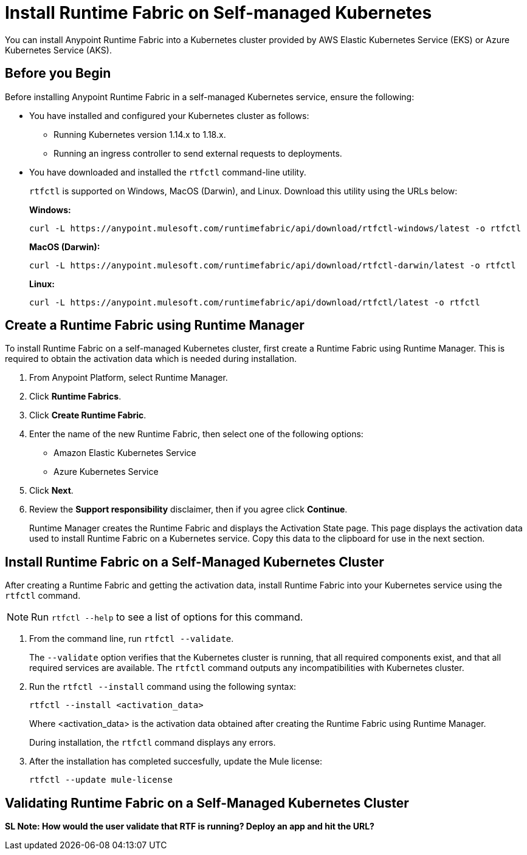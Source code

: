 = Install Runtime Fabric on Self-managed Kubernetes

You can install Anypoint Runtime Fabric into a Kubernetes cluster provided by AWS Elastic Kubernetes Service (EKS) or Azure Kubernetes Service (AKS). 

== Before you Begin

Before installing Anypoint Runtime Fabric in a self-managed Kubernetes service, ensure the following:

* You have installed and configured your Kubernetes cluster as follows:
+
- Running Kubernetes version 1.14.x to 1.18.x.
- Running an ingress controller to send external requests to deployments.
* You have downloaded and installed the `rtfctl` command-line utility.
+
`rtfctl` is supported on Windows, MacOS (Darwin), and Linux. Download this utility using the URLs below:
+
*Windows:*
+
----
curl -L https://anypoint.mulesoft.com/runtimefabric/api/download/rtfctl-windows/latest -o rtfctl
----
+
*MacOS (Darwin):*
+
----
curl -L https://anypoint.mulesoft.com/runtimefabric/api/download/rtfctl-darwin/latest -o rtfctl
----
+
*Linux:*
+
----
curl -L https://anypoint.mulesoft.com/runtimefabric/api/download/rtfctl/latest -o rtfctl
----

== Create a Runtime Fabric using Runtime Manager

To install Runtime Fabric on a self-managed Kubernetes cluster, first create a Runtime Fabric using Runtime Manager. This is required to obtain the activation data which is needed during installation.

. From Anypoint Platform, select Runtime Manager.
. Click *Runtime Fabrics*.
. Click *Create Runtime Fabric*.
. Enter the name of the new Runtime Fabric, then select one of the following options:
+
* Amazon Elastic Kubernetes Service
* Azure Kubernetes Service

. Click *Next*.
. Review the *Support responsibility* disclaimer, then if you agree click *Continue*.
+
Runtime Manager creates the Runtime Fabric and displays the Activation State page. This page displays the activation data used to install Runtime Fabric on a Kubernetes service. Copy this data to the clipboard for use in the next section. 


== Install Runtime Fabric on a Self-Managed Kubernetes Cluster

After creating a Runtime Fabric and getting the activation data, install Runtime Fabric into your Kubernetes service using the `rtfctl` command.

[NOTE]
====
Run `rtfctl --help` to see a list of options for this command.
====

. From the command line, run `rtfctl --validate`.
+
The `--validate` option verifies that the Kubernetes cluster is running, that all required components exist, and that all required services are available. The `rtfctl` command outputs any incompatibilities with Kubernetes cluster.

. Run the `rtfctl --install` command using the following syntax:
+
----
rtfctl --install <activation_data>
----
+
Where <activation_data> is the activation data obtained after creating the Runtime Fabric using Runtime Manager.
+
During installation, the `rtfctl` command displays any errors.

. After the installation has completed succesfully, update the Mule license:
+
----
rtfctl --update mule-license
----

== Validating Runtime Fabric on a Self-Managed Kubernetes Cluster

*SL Note: How would the user validate that RTF is running? Deploy an app and hit the URL?*

